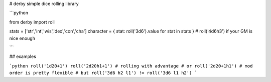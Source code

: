 # derby
simple dice rolling library

```python

from derby import roll

stats = ['str','int','wis','dex','con','cha']
character = { stat: roll('3d6').value for stat in stats } # roll('4d6h3') if your GM is nice enough

```

## examples

```python
roll('1d20+1')
roll('2d20h1+1') # rolling with advantage
# or
roll('2d20+1h1') # mod order is pretty flexible
# but
roll('3d6 h2 l1') != roll('3d6 l1 h2')
```


